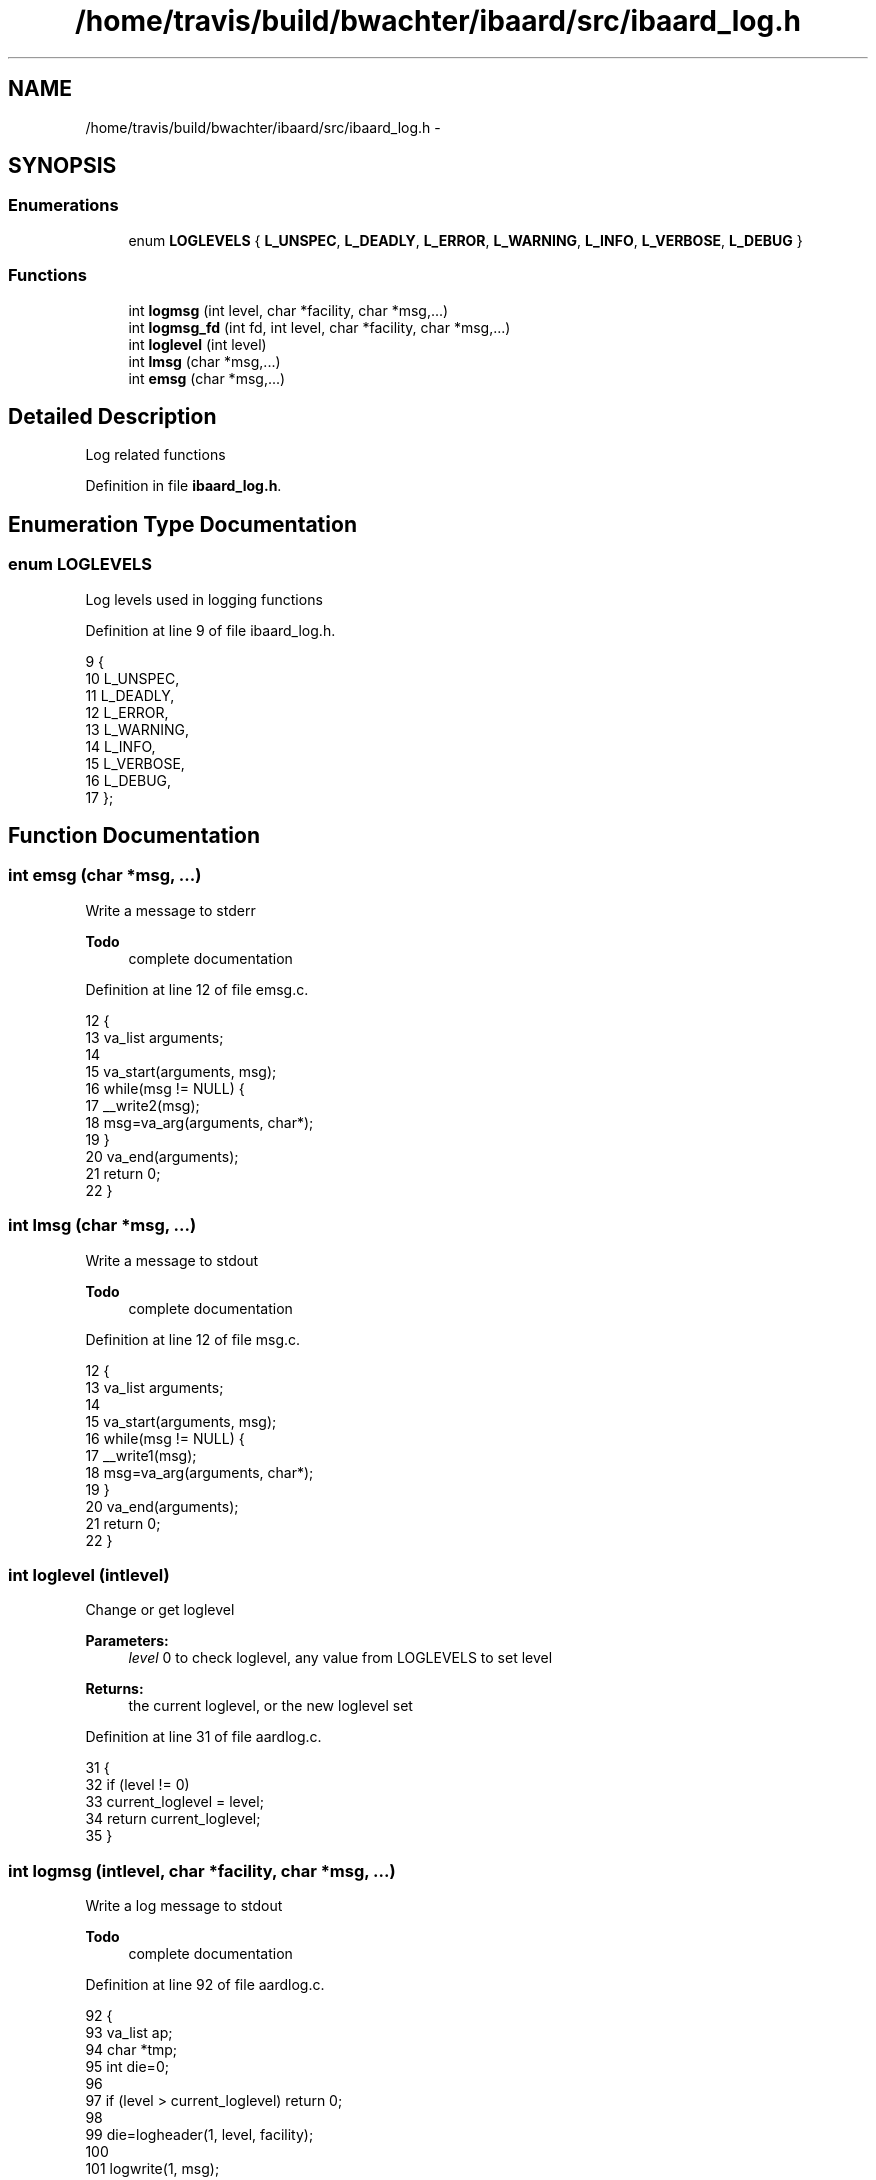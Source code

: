 .TH "/home/travis/build/bwachter/ibaard/src/ibaard_log.h" 3 "Thu Nov 15 2018" "ibaard" \" -*- nroff -*-
.ad l
.nh
.SH NAME
/home/travis/build/bwachter/ibaard/src/ibaard_log.h \- 
.SH SYNOPSIS
.br
.PP
.SS "Enumerations"

.in +1c
.ti -1c
.RI "enum \fBLOGLEVELS\fP { \fBL_UNSPEC\fP, \fBL_DEADLY\fP, \fBL_ERROR\fP, \fBL_WARNING\fP, \fBL_INFO\fP, \fBL_VERBOSE\fP, \fBL_DEBUG\fP }"
.br
.in -1c
.SS "Functions"

.in +1c
.ti -1c
.RI "int \fBlogmsg\fP (int level, char *facility, char *msg,\&.\&.\&.)"
.br
.ti -1c
.RI "int \fBlogmsg_fd\fP (int fd, int level, char *facility, char *msg,\&.\&.\&.)"
.br
.ti -1c
.RI "int \fBloglevel\fP (int level)"
.br
.ti -1c
.RI "int \fBlmsg\fP (char *msg,\&.\&.\&.)"
.br
.ti -1c
.RI "int \fBemsg\fP (char *msg,\&.\&.\&.)"
.br
.in -1c
.SH "Detailed Description"
.PP 
Log related functions 
.PP
Definition in file \fBibaard_log\&.h\fP\&.
.SH "Enumeration Type Documentation"
.PP 
.SS "enum \fBLOGLEVELS\fP"
Log levels used in logging functions 
.PP
Definition at line 9 of file ibaard_log\&.h\&.
.PP
.nf
9                {
10   L_UNSPEC,
11   L_DEADLY,
12   L_ERROR,
13   L_WARNING,
14   L_INFO,
15   L_VERBOSE,
16   L_DEBUG,
17 };
.fi
.SH "Function Documentation"
.PP 
.SS "int emsg (char *msg, \&.\&.\&.)"
Write a message to stderr
.PP
\fBTodo\fP
.RS 4
complete documentation 
.RE
.PP

.PP
Definition at line 12 of file emsg\&.c\&.
.PP
.nf
12                         {
13   va_list arguments;
14 
15   va_start(arguments, msg);
16   while(msg != NULL) {
17     __write2(msg);
18     msg=va_arg(arguments, char*);
19   }
20   va_end(arguments);
21   return 0;
22 }
.fi
.SS "int lmsg (char *msg, \&.\&.\&.)"
Write a message to stdout
.PP
\fBTodo\fP
.RS 4
complete documentation 
.RE
.PP

.PP
Definition at line 12 of file msg\&.c\&.
.PP
.nf
12                         {
13   va_list arguments;
14 
15   va_start(arguments, msg);
16   while(msg != NULL) {
17     __write1(msg);
18     msg=va_arg(arguments, char*);
19   }
20   va_end(arguments);
21   return 0;
22 }
.fi
.SS "int loglevel (intlevel)"
Change or get loglevel
.PP
\fBParameters:\fP
.RS 4
\fIlevel\fP 0 to check loglevel, any value from LOGLEVELS to set level 
.RE
.PP
\fBReturns:\fP
.RS 4
the current loglevel, or the new loglevel set 
.RE
.PP

.PP
Definition at line 31 of file aardlog\&.c\&.
.PP
.nf
31                        {
32   if (level != 0)
33     current_loglevel = level;
34   return current_loglevel;
35 }
.fi
.SS "int logmsg (intlevel, char *facility, char *msg, \&.\&.\&.)"
Write a log message to stdout
.PP
\fBTodo\fP
.RS 4
complete documentation 
.RE
.PP

.PP
Definition at line 92 of file aardlog\&.c\&.
.PP
.nf
92                                                       {
93   va_list ap;
94   char *tmp;
95   int die=0;
96 
97   if (level > current_loglevel) return 0;
98 
99   die=logheader(1, level, facility);
100 
101   logwrite(1, msg);
102   va_start(ap, msg);
103   while ((tmp = va_arg(ap, char*)))
104     logwrite(1, tmp);
105   va_end(ap);
106   __write1("\n");
107 
108   if (die) exit(-1);
109   return 0;
110 }
.fi
.SS "int logmsg_fd (intfd, intlevel, char *facility, char *msg, \&.\&.\&.)"
Write a log message to fd
.PP
\fBTodo\fP
.RS 4
complete documentation 
.RE
.PP

.PP
Definition at line 71 of file aardlog\&.c\&.
.PP
.nf
71                                                                  {
72   va_list ap;
73   char *tmp;
74   int die=0;
75 
76   if (level > current_loglevel) return 0;
77 
78   die=logheader(fd, level, facility);
79 
80   logwrite(fd, msg);
81   va_start(ap, msg);
82   while ((tmp = va_arg(ap, char*)))
83     logwrite(fd, tmp);
84   va_end(ap);
85   __writefd(fd, "\n");
86 
87   if (die) exit(-1);
88   return 0;
89 }
.fi
.SH "Author"
.PP 
Generated automatically by Doxygen for ibaard from the source code\&.
